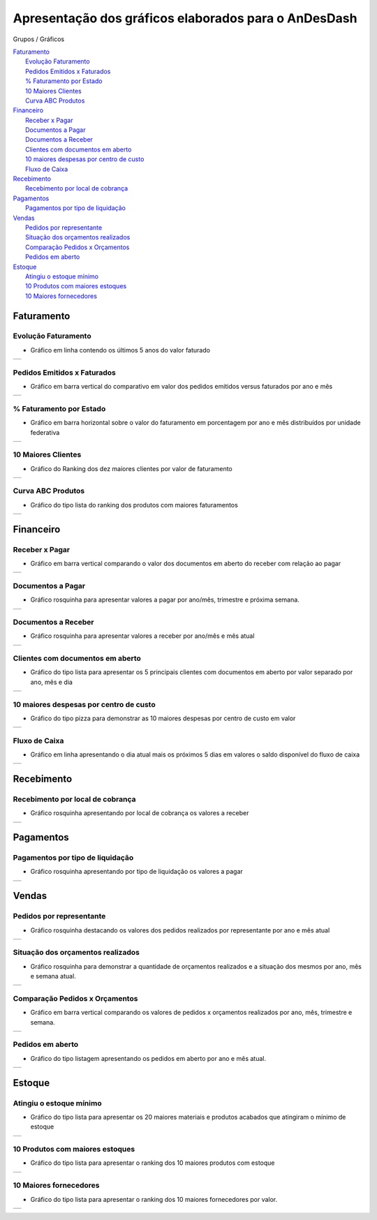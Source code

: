 
.. _h3765245732367d477c75601e59585a72:

Apresentação dos gráficos elaborados para o AnDesDash
#####################################################

Grupos / Gráficos

| `Faturamento <#h4c111e501568374a2f344d395542b22>`_
|     `Evolução Faturamento <#h48f354e7b59732a5c18e240134f2c>`_
|     `Pedidos Emitidos x Faturados <#h24996f5d1d274e241a694875673b71>`_
|     `% Faturamento por Estado <#h6f74d737d327d5e1d646b4f485d21>`_
|     `10 Maiores Clientes <#h1a42b11210537c72805d236596449>`_
|     `Curva ABC Produtos <#h1a36273e5969366581b183e761c3b>`_
| `Financeiro <#h75140463d2b32506120254e6971486d>`_
|     `Receber x Pagar <#h73a4246636235e3f560805f4c2460>`_
|     `Documentos a Pagar <#h1e4d4f6255552878262f133714123142>`_
|     `Documentos a Receber <#h647a2453681076b622b34266931103c>`_
|     `Clientes com documentos em aberto <#h602d374712327b333d2557a64593a>`_
|     `10 maiores despesas por centro de custo <#h454c1b1e7b7c27146a491164350125d>`_
|     `Fluxo de Caixa <#h31187048322d3f7d5b307475de1513>`_
| `Recebimento <#h62a7f17516f585407566d83a354a>`_
|     `Recebimento por local de cobrança <#h6d232830187e79324d73402e332cd>`_
| `Pagamentos <#h44276561e76555e7d681ab1f592c11>`_
|     `Pagamentos por tipo de liquidação <#h321233626224d443e4c69516c4c5d25>`_
| `Vendas <#h385d3c25783b22467b4341141b694a56>`_
|     `Pedidos por representante <#h69b1414f2c77c593704e1664334>`_
|     `Situação dos orçamentos realizados <#h2f491c23bd575b1d23576036645472>`_
|     `Comparação Pedidos x Orçamentos <#h2d3f303212295a50186a453a51207a15>`_
|     `Pedidos em aberto <#h6f26276e2d439282e5f79f1d393b44>`_
| `Estoque <#h17f3726683c504956777e69355a4550>`_
|     `Atingiu o estoque mínimo <#h6c733b4c3795703f541716777e351>`_
|     `10 Produtos com maiores estoques <#hb562d60451b2f4a7515281d113f624>`_
|     `10 Maiores fornecedores <#h71575ea4713516711777332a25175b>`_

.. _h4c111e501568374a2f344d395542b22:

Faturamento
***********

.. _h48f354e7b59732a5c18e240134f2c:

Evolução Faturamento
====================

* Gráfico em linha contendo os últimos 5 anos do valor faturado 


+----------+
|\ |IMG1|\ |
+----------+

.. _h24996f5d1d274e241a694875673b71:

Pedidos Emitidos x Faturados
============================

* Gráfico em barra vertical do comparativo em valor dos pedidos emitidos versus faturados por ano e mês

+----------+
|\ |IMG2|\ |
+----------+

.. _h6f74d737d327d5e1d646b4f485d21:

% Faturamento por Estado
========================

* Gráfico em barra horizontal sobre o valor do faturamento em porcentagem por ano e mês distribuídos por unidade federativa

+----------+
|\ |IMG3|\ |
+----------+

.. _h1a42b11210537c72805d236596449:

10 Maiores Clientes
===================

* Gráfico do Ranking dos dez maiores clientes por valor de faturamento


+----------+
|\ |IMG4|\ |
+----------+

.. _h1a36273e5969366581b183e761c3b:

Curva ABC Produtos
==================

* Gráfico do tipo lista do ranking dos produtos com maiores faturamentos


+----------+
|\ |IMG5|\ |
+----------+

.. _h75140463d2b32506120254e6971486d:

Financeiro
**********

.. _h73a4246636235e3f560805f4c2460:

Receber x Pagar
===============

* Gráfico em barra vertical comparando o valor dos documentos em aberto do receber com relação ao pagar


+----------+
|\ |IMG6|\ |
+----------+

.. _h1e4d4f6255552878262f133714123142:

Documentos a Pagar
==================

* Gráfico rosquinha para apresentar valores a pagar por ano/mês, trimestre e próxima semana.


+----------+
|\ |IMG7|\ |
+----------+

.. _h647a2453681076b622b34266931103c:

Documentos a Receber
====================

* Gráfico rosquinha para apresentar valores a receber por ano/mês e mês atual


+----------+
|\ |IMG8|\ |
+----------+

.. _h602d374712327b333d2557a64593a:

Clientes com documentos em aberto
=================================

* Gráfico do tipo lista para apresentar os 5 principais clientes com documentos em aberto por valor separado por ano, mês e dia


+----------+
|\ |IMG9|\ |
+----------+

.. _h454c1b1e7b7c27146a491164350125d:

10 maiores despesas por centro de custo
=======================================

* Gráfico do tipo pizza para demonstrar as 10 maiores despesas por centro de custo em valor


+-----------+
|\ |IMG10|\ |
+-----------+

.. _h31187048322d3f7d5b307475de1513:

Fluxo de Caixa
==============

* Gráfico em linha apresentando o dia atual mais os próximos 5 dias em valores o saldo disponível do fluxo de caixa


+-----------+
|\ |IMG11|\ |
+-----------+

.. _h62a7f17516f585407566d83a354a:

Recebimento
***********

.. _h6d232830187e79324d73402e332cd:

Recebimento por local de cobrança
=================================

* Gráfico rosquinha apresentando por local de cobrança os valores a receber


+-----------+
|\ |IMG12|\ |
+-----------+

.. _h44276561e76555e7d681ab1f592c11:

Pagamentos
**********

.. _h321233626224d443e4c69516c4c5d25:

Pagamentos por tipo de liquidação
=================================

* Gráfico rosquinha apresentando por tipo de liquidação os valores a pagar


+-----------+
|\ |IMG13|\ |
+-----------+

.. _h385d3c25783b22467b4341141b694a56:

Vendas
******

.. _h69b1414f2c77c593704e1664334:

Pedidos por representante
=========================

* Gráfico rosquinha destacando os valores dos pedidos realizados por representante por ano e mês atual


+-----------+
|\ |IMG14|\ |
+-----------+

.. _h2f491c23bd575b1d23576036645472:

Situação dos orçamentos realizados
==================================

* Gráfico rosquinha para demonstrar a quantidade de orçamentos realizados e a situação dos mesmos por ano, mês e semana atual.

+-----------+
|\ |IMG15|\ |
+-----------+

.. _h2d3f303212295a50186a453a51207a15:

Comparação Pedidos x Orçamentos
===============================

* Gráfico em barra vertical comparando os valores de pedidos x orçamentos realizados por ano, mês, trimestre e semana.


+-----------+
|\ |IMG16|\ |
+-----------+

.. _h6f26276e2d439282e5f79f1d393b44:

Pedidos em aberto
=================

* Gráfico do tipo listagem apresentando os pedidos em aberto por ano e mês atual.


+-----------+
|\ |IMG17|\ |
+-----------+

.. _h17f3726683c504956777e69355a4550:

Estoque
*******

.. _h6c733b4c3795703f541716777e351:

Atingiu o estoque mínimo
========================

* Gráfico do tipo lista para apresentar os 20 maiores materiais e produtos acabados que atingiram o mínimo de estoque


+-----------+
|\ |IMG18|\ |
+-----------+

.. _hb562d60451b2f4a7515281d113f624:

10 Produtos com maiores estoques
================================

* Gráfico do tipo lista para apresentar o ranking dos 10 maiores produtos com estoque


+-----------+
|\ |IMG19|\ |
+-----------+

.. _h71575ea4713516711777332a25175b:

10 Maiores fornecedores
=======================

* Gráfico do tipo lista para apresentar o ranking dos 10 maiores fornecedores por valor.


+-----------+
|\ |IMG20|\ |
+-----------+


.. bottom of content

.. |IMG1| image:: static/Gráficos_AnDesDash_1.png
   :height: 230 px
   :width: 336 px

.. |IMG2| image:: static/Gráficos_AnDesDash_2.png
   :height: 322 px
   :width: 278 px

.. |IMG3| image:: static/Gráficos_AnDesDash_3.png
   :height: 293 px
   :width: 189 px

.. |IMG4| image:: static/Gráficos_AnDesDash_4.png
   :height: 353 px
   :width: 230 px

.. |IMG5| image:: static/Gráficos_AnDesDash_5.png
   :height: 320 px
   :width: 212 px

.. |IMG6| image:: static/Gráficos_AnDesDash_6.png
   :height: 273 px
   :width: 268 px

.. |IMG7| image:: static/Gráficos_AnDesDash_7.png
   :height: 341 px
   :width: 224 px

.. |IMG8| image:: static/Gráficos_AnDesDash_8.png
   :height: 334 px
   :width: 220 px

.. |IMG9| image:: static/Gráficos_AnDesDash_9.png
   :height: 278 px
   :width: 241 px

.. |IMG10| image:: static/Gráficos_AnDesDash_10.png
   :height: 389 px
   :width: 254 px

.. |IMG11| image:: static/Gráficos_AnDesDash_11.png
   :height: 238 px
   :width: 337 px

.. |IMG12| image:: static/Gráficos_AnDesDash_12.png
   :height: 414 px
   :width: 274 px

.. |IMG13| image:: static/Gráficos_AnDesDash_13.png
   :height: 272 px
   :width: 180 px

.. |IMG14| image:: static/Gráficos_AnDesDash_14.png
   :height: 318 px
   :width: 210 px

.. |IMG15| image:: static/Gráficos_AnDesDash_15.png
   :height: 334 px
   :width: 218 px

.. |IMG16| image:: static/Gráficos_AnDesDash_16.png
   :height: 373 px
   :width: 326 px

.. |IMG17| image:: static/Gráficos_AnDesDash_17.png
   :height: 346 px
   :width: 225 px

.. |IMG18| image:: static/Gráficos_AnDesDash_18.png
   :height: 300 px
   :width: 200 px

.. |IMG19| image:: static/Gráficos_AnDesDash_19.png
   :height: 354 px
   :width: 234 px

.. |IMG20| image:: static/Gráficos_AnDesDash_20.png
   :height: 386 px
   :width: 252 px
